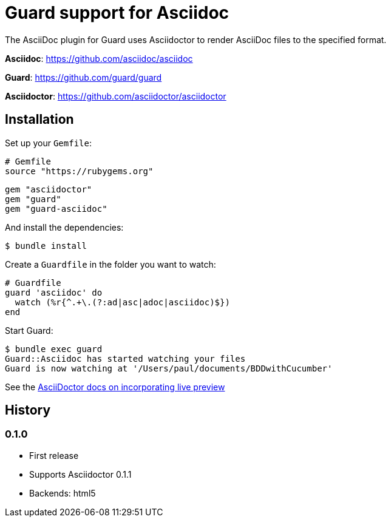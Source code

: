 = Guard support for Asciidoc

The AsciiDoc plugin for Guard uses Asciidoctor to render AsciiDoc files to the specified format.

*Asciidoc*: https://github.com/asciidoc/asciidoc

*Guard*: https://github.com/guard/guard

*Asciidoctor*: https://github.com/asciidoctor/asciidoctor

== Installation

Set up your `Gemfile`:

    # Gemfile
    source "https://rubygems.org"

    gem "asciidoctor"
    gem "guard"
    gem "guard-asciidoc"

And install the dependencies:

    $ bundle install

Create a `Guardfile` in the folder you want to watch:

    # Guardfile
    guard 'asciidoc' do
      watch (%r{^.+\.(?:ad|asc|adoc|asciidoc)$})
    end

Start Guard:

    $ bundle exec guard
    Guard::Asciidoc has started watching your files
    Guard is now watching at '/Users/paul/documents/BDDwithCucumber'

See the link:https://github.com/asciidoctor/asciidoctor.github.com/blob/master/docs/editing-with-live-preview.adoc[AsciiDoctor docs on incorporating live preview]

History
-------

### 0.1.0

 * First release
 * Supports Asciidoctor 0.1.1
 * Backends: html5
